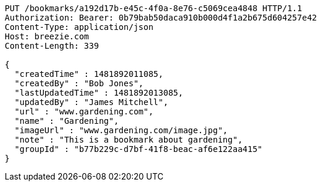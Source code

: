 [source,http,options="nowrap"]
----
PUT /bookmarks/a192d17b-e45c-4f0a-8e76-c5069cea4848 HTTP/1.1
Authorization: Bearer: 0b79bab50daca910b000d4f1a2b675d604257e42
Content-Type: application/json
Host: breezie.com
Content-Length: 339

{
  "createdTime" : 1481892011085,
  "createdBy" : "Bob Jones",
  "lastUpdatedTime" : 1481892013085,
  "updatedBy" : "James Mitchell",
  "url" : "www.gardening.com",
  "name" : "Gardening",
  "imageUrl" : "www.gardening.com/image.jpg",
  "note" : "This is a bookmark about gardening",
  "groupId" : "b77b229c-d7bf-41f8-beac-af6e122aa415"
}
----